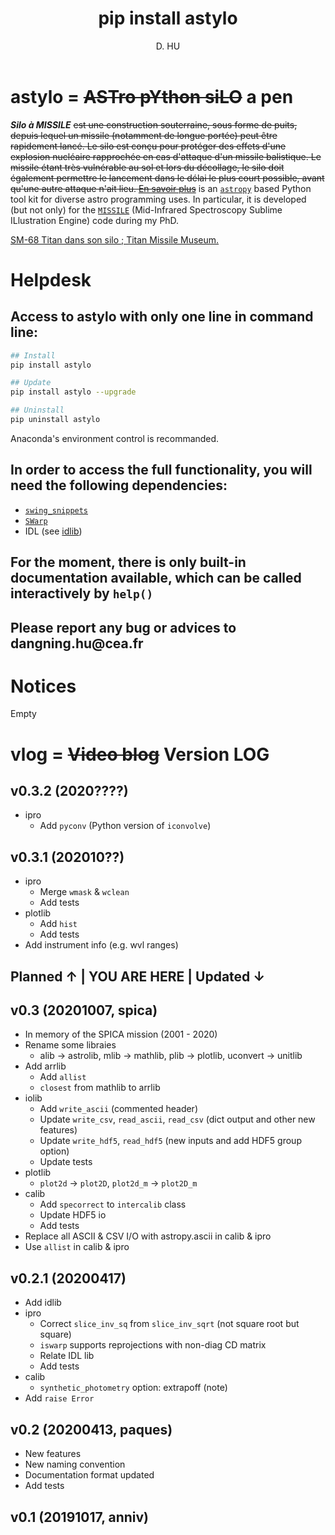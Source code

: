 #+TITLE: pip install astylo
#+AUTHOR: D. HU

* astylo = +ASTro pYthon siLO+ a pen

/*Silo à MISSILE*/ +est une construction souterraine, sous forme de puits, depuis lequel un missile (notamment de longue portée) peut être rapidement lancé. Le silo est conçu pour protéger des effets d'une explosion nucléaire rapprochée en cas d'attaque d'un missile balistique. Le missile étant très vulnérable au sol et lors du décollage, le silo doit également permettre le lancement dans le délai le plus court possible, avant qu'une autre attaque n'ait lieu. 
[[https://fr.wikipedia.org/wiki/Silo_à_missile][En savoir plus]]+
is an [[https://github.com/astropy/astropy][~astropy~]] based Python tool kit for diverse astro programming uses. In particular, it is developed (but not only) for the [[https://github.com/kxxdhdn/MISSILE][~MISSILE~]] (Mid-Infrared Spectroscopy Sublime ILlustration Engine) code during my PhD.

[[./archives/Tucson05_TitanICBM.jpg][SM-68 Titan dans son silo ; Titan Missile Museum.]]

* Helpdesk

** Access to astylo with only one line in command line:
#+BEGIN_SRC bash
## Install 
pip install astylo

## Update
pip install astylo --upgrade

## Uninstall
pip uninstall astylo
#+END_SRC
Anaconda's environment control is recommanded.
** In order to access the full functionality, you will need the following dependencies:
- [[https://github.com/kxxdhdn/astylo/tree/master/swing_snippets][~swing_snippets~]]
- [[https://www.astromatic.net/software/swarp][~SWarp~]]
- IDL (see [[https://github.com/kxxdhdn/astylo/tree/master/idlib][idlib]])
** For the moment, there is only built-in documentation available, which can be called interactively by ~help()~
** Please report any bug or advices to dangning.hu@cea.fr

* Notices
Empty

* vlog = +Video blog+ Version LOG
** v0.3.2 (2020????)
- ipro
  - Add ~pyconv~ (Python version of ~iconvolve~)
** v0.3.1 (202010??)
- ipro
  + Merge ~wmask~ & ~wclean~
  + Add tests
- plotlib
  + Add ~hist~
  + Add tests
- Add instrument info (e.g. wvl ranges)
** Planned \uarr | YOU ARE HERE | Updated \darr
** v0.3 (20201007, spica)
- In memory of the SPICA mission (2001 - 2020)
- Rename some libraies
  + alib \rarr astrolib, mlib \rarr mathlib, plib \rarr plotlib, uconvert \rarr unitlib
- Add arrlib
  + Add ~allist~
  + ~closest~ from mathlib to arrlib
- iolib
  + Add ~write_ascii~ (commented header)
  + Update ~write_csv~, ~read_ascii~, ~read_csv~ (dict output and other new features)
  + Update ~write_hdf5~, ~read_hdf5~ (new inputs and add HDF5 group option)
  + Update tests
- plotlib
  + ~plot2d~ \rarr ~plot2D~, ~plot2d_m~ \rarr ~plot2D_m~
- calib
  + Add ~specorrect~ to ~intercalib~ class
  + Update HDF5 io
  + Add tests
- Replace all ASCII & CSV I/O with astropy.ascii in calib & ipro
- Use ~allist~ in calib & ipro
** v0.2.1 (20200417)
- Add idlib
- ipro
  + Correct ~slice_inv_sq~ from ~slice_inv_sqrt~ (not square root but square)
  + ~iswarp~ supports reprojections with non-diag CD matrix
  + Relate IDL lib
  + Add tests
- calib
  + ~synthetic_photometry~ option: extrapoff (note)
- Add ~raise Error~
** v0.2 (20200413, paques)
- New features
- New naming convention
- Documentation format updated
- Add tests
** v0.1 (20191017, anniv)
